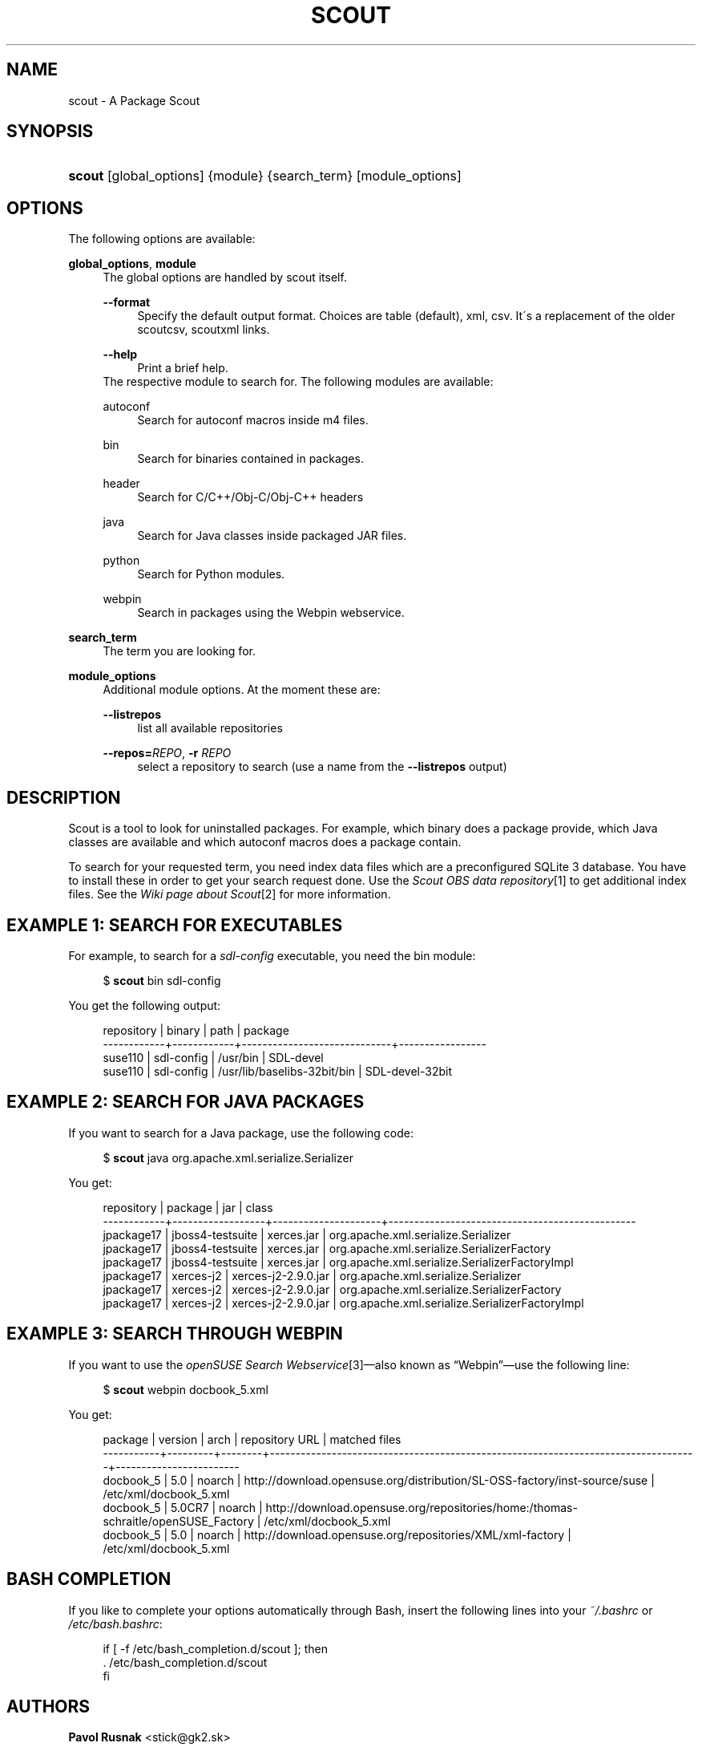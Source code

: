 .\"     Title: scout
.\"    Author: Pavol Rusnak <stick@gk2.sk>
.\" Generator: DocBook XSL Stylesheets v1.73.2 <http://docbook.sf.net/>
.\"      Date: 07/09/2008
.\"    Manual: http://en.opensuse.org/Scout
.\"    Source: http://repo.or.cz/w/scout.git 0.0.2
.\"
.TH "SCOUT" "1" "07/09/2008" "http://repo\.or\.cz/w/scout\.g" "http://en\.opensuse\.org/Scout"
.\" disable hyphenation
.nh
.\" disable justification (adjust text to left margin only)
.ad l
.SH "NAME"
scout - A Package Scout
.SH "SYNOPSIS"
.HP 6
\fBscout\fR [global_options] {module} {search_term} [module_options]
.SH "OPTIONS"
.PP
The following options are available:
.PP
\fBglobal_options\fR, \fBmodule\fR
.RS 4
The global options are handled by scout itself\.
.PP
\fB\-\-format\fR
.RS 4
Specify the default output format\. Choices are table (default), xml, csv\. It\'s a replacement of the older scoutcsv, scoutxml links\.
.RE
.PP
\fB\-\-help\fR
.RS 4
Print a brief help\.
.RE
The respective module to search for\. The following modules are available:
.PP
autoconf
.RS 4
Search for autoconf macros inside m4 files\.
.RE
.PP
bin
.RS 4
Search for binaries contained in packages\.
.RE
.PP
header
.RS 4
Search for C/C++/Obj\-C/Obj\-C++ headers
.RE
.PP
java
.RS 4
Search for Java classes inside packaged JAR files\.
.RE
.PP
python
.RS 4
Search for Python modules\.
.RE
.PP
webpin
.RS 4
Search in packages using the Webpin webservice\.
.RE
.RE
.PP
\fBsearch_term\fR
.RS 4
The term you are looking for\.
.RE
.PP
\fBmodule_options\fR
.RS 4
Additional module options\. At the moment these are:
.PP
\fB\-\-listrepos\fR
.RS 4
list all available repositories
.RE
.PP
\fB\-\-repos=\fR\fB\fIREPO\fR\fR, \fB\-r \fR\fB\fIREPO\fR\fR
.RS 4
select a repository to search (use a name from the
\fB\-\-listrepos\fR
output)
.RE
.RE
.SH "DESCRIPTION"
.PP
Scout is a tool to look for uninstalled packages\. For example, which binary does a package provide, which Java classes are available and which autoconf macros does a package contain\.
.PP
To search for your requested term, you need index data files which are a preconfigured SQLite\ 3 database\. You have to install these in order to get your search request done\. Use the
\fIScout OBS data repository\fR\&[1]
to get additional index files\. See the
\fIWiki page about Scout\fR\&[2]
for more information\.
.SH "EXAMPLE 1: SEARCH FOR EXECUTABLES"
.PP
For example, to search for a
\fIsdl\-config\fR
executable, you need the
bin
module:
.sp
.RS 4
.nf
$ \fBscout\fR bin sdl\-config
.fi
.RE
.PP
You get the following output:
.sp
.RS 4
.nf
 repository | binary     | path                        | package
\-\-\-\-\-\-\-\-\-\-\-\-+\-\-\-\-\-\-\-\-\-\-\-\-+\-\-\-\-\-\-\-\-\-\-\-\-\-\-\-\-\-\-\-\-\-\-\-\-\-\-\-\-\-+\-\-\-\-\-\-\-\-\-\-\-\-\-\-\-\-\-
 suse110    | sdl\-config | /usr/bin                    | SDL\-devel
 suse110    | sdl\-config | /usr/lib/baselibs\-32bit/bin | SDL\-devel\-32bit
.fi
.RE
.SH "EXAMPLE 2: SEARCH FOR JAVA PACKAGES"
.PP
If you want to search for a Java package, use the following code:
.sp
.RS 4
.nf
$ \fBscout\fR java org\.apache\.xml\.serialize\.Serializer
.fi
.RE
.PP
You get:
.sp
.RS 4
.nf
 repository | package          | jar                 | class
\-\-\-\-\-\-\-\-\-\-\-\-+\-\-\-\-\-\-\-\-\-\-\-\-\-\-\-\-\-\-+\-\-\-\-\-\-\-\-\-\-\-\-\-\-\-\-\-\-\-\-\-+\-\-\-\-\-\-\-\-\-\-\-\-\-\-\-\-\-\-\-\-\-\-\-\-\-\-\-\-\-\-\-\-\-\-\-\-\-\-\-\-\-\-\-\-\-\-\-\-
 jpackage17 | jboss4\-testsuite | xerces\.jar          | org\.apache\.xml\.serialize\.Serializer
 jpackage17 | jboss4\-testsuite | xerces\.jar          | org\.apache\.xml\.serialize\.SerializerFactory
 jpackage17 | jboss4\-testsuite | xerces\.jar          | org\.apache\.xml\.serialize\.SerializerFactoryImpl
 jpackage17 | xerces\-j2        | xerces\-j2\-2\.9\.0\.jar | org\.apache\.xml\.serialize\.Serializer
 jpackage17 | xerces\-j2        | xerces\-j2\-2\.9\.0\.jar | org\.apache\.xml\.serialize\.SerializerFactory
 jpackage17 | xerces\-j2        | xerces\-j2\-2\.9\.0\.jar | org\.apache\.xml\.serialize\.SerializerFactoryImpl
.fi
.RE
.SH "EXAMPLE 3: SEARCH THROUGH WEBPIN"
.PP
If you want to use the
\fIopenSUSE Search Webservice\fR\&[3]\(emalso known as
\(lqWebpin\(rq\(emuse the following line:
.sp
.RS 4
.nf
$ \fBscout\fR webpin docbook_5\.xml
.fi
.RE
.PP
You get:
.sp
.RS 4
.nf
 package   | version | arch   | repository URL                                                                    | matched files
\-\-\-\-\-\-\-\-\-\-\-+\-\-\-\-\-\-\-\-\-+\-\-\-\-\-\-\-\-+\-\-\-\-\-\-\-\-\-\-\-\-\-\-\-\-\-\-\-\-\-\-\-\-\-\-\-\-\-\-\-\-\-\-\-\-\-\-\-\-\-\-\-\-\-\-\-\-\-\-\-\-\-\-\-\-\-\-\-\-\-\-\-\-\-\-\-\-\-\-\-\-\-\-\-\-\-\-\-\-\-\-\-+\-\-\-\-\-\-\-\-\-\-\-\-\-\-\-\-\-\-\-\-\-\-\-\-
 docbook_5 | 5\.0     | noarch | http://download\.opensuse\.org/distribution/SL\-OSS\-factory/inst\-source/suse         | /etc/xml/docbook_5\.xml
 docbook_5 | 5\.0CR7  | noarch | http://download\.opensuse\.org/repositories/home:/thomas\-schraitle/openSUSE_Factory | /etc/xml/docbook_5\.xml
 docbook_5 | 5\.0     | noarch | http://download\.opensuse\.org/repositories/XML/xml\-factory                         | /etc/xml/docbook_5\.xml
.fi
.RE
.SH "BASH COMPLETION"
.PP
If you like to complete your options automatically through Bash, insert the following lines into your
\fI~/\.bashrc\fR
or
\fI/etc/bash\.bashrc\fR:
.sp
.RS 4
.nf
if [ \-f /etc/bash_completion\.d/scout ]; then
  \. /etc/bash_completion\.d/scout
fi
.fi
.RE
.SH "AUTHORS"
.PP
\fBPavol Rusnak\fR <\&stick@gk2\.sk\&>
.sp -1n
.IP "" 4
Developer
.PP
\fBMichal Vyskocil\fR <\&mvyskocil@suse\.cz\&>
.sp -1n
.IP "" 4
Developer
.PP
\fBAles Nosek\fR <\&anosek@suse\.cz\&>
.sp -1n
.IP "" 4
Index data for Java
.PP
\fBPascal Bleser\fR <\&guru@unixtech\.be\&>
.sp -1n
.IP "" 4
Webpin code
.PP
\fBMarek Stopka\fR <\&mstopka@opensuse\.org\&>
.sp -1n
.IP "" 4
Bash completion
.PP
\fBThomas Schraitle\fR <\&toms@suse\.de\&>
.sp -1n
.IP "" 4
Docbook documentation
.SH "NOTES"
.IP " 1." 4
Scout OBS data repository
.RS 4
\%http://download.opensuse.org/repositories/home:/prusnak:/scout/data
.RE
.IP " 2." 4
Wiki page about Scout
.RS 4
\%http://en.opensuse.org/Scout
.RE
.IP " 3." 4
openSUSE Search Webservice
.RS 4
\%http://software.opensuse.org/search
.RE
